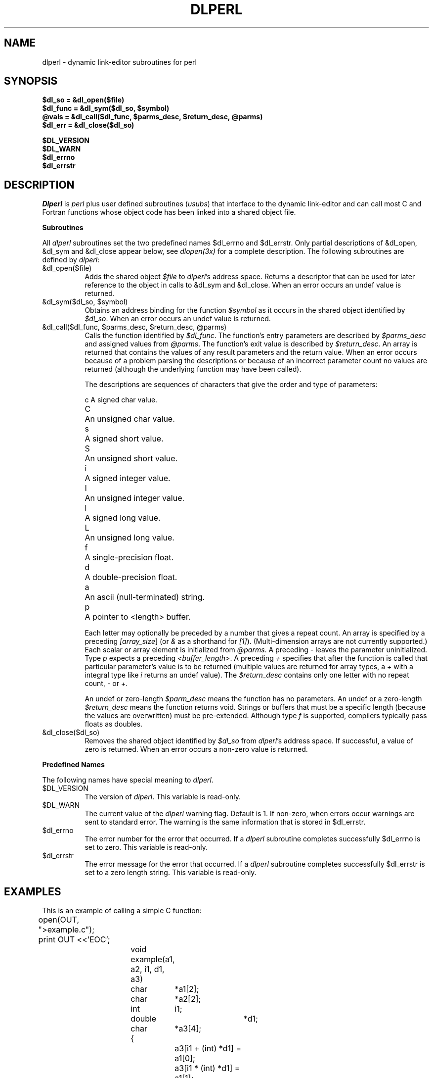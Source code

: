 .\"
.\"     name:	dlperl.man
.\" synopsis:	dlperl man page
.\"   sccsid:	@(#)dlperl.man	1.4 10/16/92 (DLPERL)
.\"
.ds RP 10/16/92
.rn '' }`
.de Sh
.br
.ne 5
.PP
\fB\\$1\fR
.PP
..
.de Sp
.if t .sp .5v
.if n .sp
..
.de Ip
.br
.ie \\n(.$>=3 .ne \\$3
.el .ne 3
.IP "\\$1" \\$2
..
'''
'''     Set up \*(-- to give an unbreakable dash;
'''     string Tr holds user defined translation string.
'''     Bell System Logo is used as a dummy character.
'''
.tr \(*W-|\(bv\*(Tr
.ie n \{\
.ds -- \(*W-
.if (\n(.H=4u)&(1m=24u) .ds -- \(*W\h'-12u'\(*W\h'-12u'-\" diablo 10 pitch
.if (\n(.H=4u)&(1m=20u) .ds -- \(*W\h'-12u'\(*W\h'-8u'-\" diablo 12 pitch
.ds L" ""
.ds R" ""
.ds L' '
.ds R' '
'br\}
.el\{\
.ds -- \(em\|
.tr \*(Tr
.ds L" ``
.ds R" ''
.ds L' `
.ds R' '
'br\}
.TH DLPERL 1 "\*(RP"
.UC
.SH NAME
dlperl \- dynamic link-editor subroutines for perl
.SH SYNOPSIS
.nf
.ft B
$dl_so = &dl_open($file)
$dl_func = &dl_sym($dl_so, $symbol)
@vals = &dl_call($dl_func, $parms_desc, $return_desc, @parms)
$dl_err = &dl_close($dl_so)
.ft
.fi
.LP
.nf
.ft B
$DL_VERSION
$DL_WARN
$dl_errno
$dl_errstr
.ft
.fi
.SH DESCRIPTION
.I Dlperl
is \fIperl\fP plus user defined subroutines (\fIusubs\fP) that
interface to the dynamic link-editor and can call most C and Fortran
functions whose object code has been linked into a shared object file.
.Sh "Subroutines"
All \fIdlperl\fP subroutines set the two predefined names $dl_errno and
$dl_errstr.  Only partial descriptions of &dl_open, &dl_sym and
&dl_close appear below, see \fIdlopen(3x)\fP for a complete
description.  The following subroutines are defined by \fIdlperl\fP:
.Ip "&dl_open($file)" 8 2
Adds the shared object \fI$file\fP to \fIdlperl\fP's address space.
Returns a descriptor that can be used for later reference to the object
in calls to &dl_sym and &dl_close.  When an error occurs
an undef value is returned.
.Ip "&dl_sym($dl_so, $symbol)" 8 2
Obtains an address binding for the function \fI$symbol\fP as it occurs
in the shared object identified by \fI$dl_so\fP.  When an error occurs
an undef value is returned.
.Ip "&dl_call($dl_func, $parms_desc, $return_desc, @parms)" 8 2
Calls the function identified by \fI$dl_func\fP.  The function's entry
parameters are described by \fI$parms_desc\fP and assigned values from
\fI@parms\fP.  The function's exit value is described by
\fI$return_desc\fP.  An array is returned that contains the values of
any result parameters and the return value.  When an error occurs
because of a problem parsing the descriptions or because of an
incorrect parameter count no values are returned (although the
underlying function may have been called).
.Sp
The descriptions are sequences of characters that give the order and
type of parameters:
.nf

	c	A signed char value.
	C	An unsigned char value.
	s	A signed short value.
	S	An unsigned short value.
	i	A signed integer value.
	I	An unsigned integer value.
	l	A signed long value.
	L	An unsigned long value.
	f	A single-precision float.
	d	A double-precision float.
	a	An ascii (null-terminated) string.
	p	A pointer to <length> buffer.

.fi
Each letter may optionally be preceded by a number that gives a repeat
count.  An array is specified by a preceding \fI[array_size\fP] (or
\fI&\fP as a shorthand for \fI[1]\fP).  (Multi-dimension arrays are not
currently supported.)  Each scalar or array element is initialized from
\fI@parms\fP.  A preceding \fI-\fP leaves the parameter uninitialized.
Type \fIp\fP expects a preceding \fI<buffer_length>\fP.  A preceding
\fI+\fP specifies that after the function is called that particular
parameter's value is to be returned (multiple values are returned for
array types, a \fI+\fP with a integral type like \fIi\fP returns an
undef value).  The \fI$return_desc\fP contains only one letter with no
repeat count, \fI-\fP or \fI+\fP.
.Sp
An undef or zero-length \fI$parm_desc\fP means the function has no
parameters.  An undef or a zero-length \fI$return_desc\fP means the
function returns void.  Strings or buffers that must be a specific
length (because the values are overwritten) must be pre-extended.
Although type \fIf\fP is supported, compilers typically pass floats as
doubles.
.Ip "&dl_close($dl_so)" 8 2
Removes the shared object identified by \fI$dl_so\fP from
\fIdlperl\fP's address space.  If successful, a value of zero is
returned.  When an error occurs a non-zero value is returned.
.Sh "Predefined Names"
The following names have special meaning to \fIdlperl\fP.
.Ip $DL_VERSION 8
The version of \fIdlperl\fP.  This variable is read-only.
.Ip $DL_WARN 8
The current value of the \fIdlperl\fP warning flag.  Default is 1.  If
non-zero, when errors occur warnings are sent to standard error.  The
warning is the same information that is stored in $dl_errstr.
.Ip $dl_errno 8
The error number for the error that occurred.  If a \fIdlperl\fP
subroutine completes successfully $dl_errno is set to zero.  This variable
is read-only.
.Ip $dl_errstr 8
The error message for the error that occurred.  If a \fIdlperl\fP
subroutine completes successfully $dl_errstr is set to a zero length
string.  This variable is read-only.
.SH EXAMPLES
This is an example of calling a simple C function:
.Sp
.nf
	open(OUT, ">example.c");
	print OUT <<'EOC';
		void
		example(a1, a2, i1, d1, a3)
		char	*a1[2];
		char	*a2[2];
		int	i1;
		double	*d1;
		char	*a3[4];
		{
			a3[i1 + (int) *d1] = a1[0];
			a3[i1 * (int) *d1] = a1[1];
			a3[(int) *d1 - i1] = a2[0];
			a3[(int) *d1 - 2 * i1] = a2[1];
		}
	EOC
	close(OUT);

	system("cc -c example.c;ld -o example.so example.o");

	$dl_so = &dl_open("example.so");
	die "$0: $dl_errstr" if($dl_errno);

	$dl_func = &dl_sym($dl_so, "example");
	die "$0: $dl_errstr" if($dl_errno);

	$dl_func =~ s/(['\e\e])/\e\e$1/g;
	eval <<EOC;
		sub example {
			&dl_call('$dl_func', "2[2]a i &d -+[4]a", undef, @_);
		}
	EOC

	@vals = &example("hacker,", "Perl", "another", "Just", 1, 2);
	print "@vals\en";

	&dl_close($dl_so);
	die "$0: $dl_errstr" if($dl_errno);

	unlink('example.c', 'example.o', 'example.so');
.fi
.LP
If a more complicated interface is needed, the dynamically linked
function can define \fIusubs\fP by calling internal \fIperl\fP
functions.
.SH AUTHOR
Eric Fifer <egf@sbi.com>
.SH SEE ALSO
.BR perl (1),
.BR dlopen (3X),
.BR ld (1)
.SH BUGS
Additional parameter types should be implemented to support structures,
multi-dimension arrays, pointers to arrays, pointers to functions, etc.
.LP
Unlike the \fIpack\fP operator, the repeat count precedes the letter in
the \fI$parm_desc\fP syntax.  The array size preceding the parameter
letter is also unconventional.
.LP
All errors set $dl_errno to 1.
.rn }` ''
